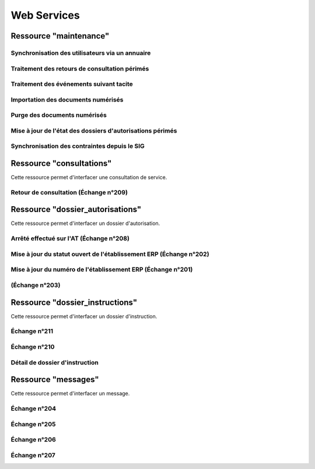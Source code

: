.. _web_services_rest:

############
Web Services
############


.. _web_services_ressource_maintenance:

Ressource "maintenance"
#######################

================================================
Synchronisation des utilisateurs via un annuaire
================================================

.. http:post:: /openads/services/rest_entry.php/maintenance

   **Exemple de requête** :

   .. sourcecode:: http
      
      POST /openads/services/rest_entry.php/maintenance HTTP/1.1
      Host: localhost

      {
        "module": "user"
      }

   **Exemples de réponse** :

   .. sourcecode:: http

      HTTP/1.1 200 OK
      Content-Type: text/javascript

      {
        "http_code": 200,
        "http_code_message": "200 OK",
        "message": "Synchronisation terminée."
      }

   .. sourcecode:: http

      HTTP/1.1 200 OK
      Content-Type: text/javascript

      {
        "http_code": 200,
        "http_code_message": "200 OK",
        "message": "L'option 'annuaire' n'est pas configurée."
      }

   .. sourcecode:: http

      HTTP/1.1 500 Internal Server Error
      Content-Type: text/javascript

      {
        "http_code": 500,
        "http_code_message": "500 Internal Server Error",
        "message": "Erreur interne"
      }

   :statuscode 200: Tout s'est déroulé correctement.
   :statuscode 500: Erreur interne.


==============================================
Traitement des retours de consultation périmés
==============================================

.. http:post:: /openads/services/rest_entry.php/maintenance

   **Exemple de requête** :

   .. sourcecode:: http
      
      POST /openads/services/rest_entry.php/maintenance HTTP/1.1
      Host: localhost

      {
        "module": "consultation"
      }

   **Exemple de réponse** :

   .. sourcecode:: http

      HTTP/1.1 200 OK
      Content-Type: text/javascript

      {
        "http_code": 200,
        "http_code_message": "200 OK",
        "message": "Aucune mise a jour."
      }



========================================
Traitement des événements suivant tacite
========================================

.. http:post:: /openads/services/rest_entry.php/maintenance

   **Exemple de requête** :

   .. sourcecode:: http
      
      POST /openads/services/rest_entry.php/maintenance HTTP/1.1
      Host: localhost

      {
        "module": "instruction"
      }



==========================================================
Importation des documents numérisés
==========================================================

.. http:post:: /openads/services/rest_entry.php/maintenance

   **Exemple de requête** :

   .. sourcecode:: http
      
      POST /openads/services/rest_entry.php/maintenance HTTP/1.1
      Host: localhost

      {
        "module": "import",
        "data": {
          // Ces deux paramètres sont facultatifs
          "Todo" : "chemin_dossier_source", // ou "" pour utiliser le chemin dans la configuration
          "Done" : "chemin_dossier_destination" // ou "" pour utiliser le chemin dans la configuration   
        }
      }



==========================================================
Purge des documents numérisés
==========================================================

.. http:post:: /openads/services/rest_entry.php/maintenance

   **Exemple de requête** :

   .. sourcecode:: http
      
      POST /openads/services/rest_entry.php/maintenance HTTP/1.1
      Host: localhost

      {
        "module": "purge",
        "data": {
          // Ces trois paramètres sont facultatifs
          "dossier": "chemin_dossier", // ou "" pour utiliser le chemin dans la configuration
          "nombre_de_jour": nombre_de_jour, // ou "" pour n'imposer aucunes limites,
          "dossier_vide" : true // ou false pour supprimer le répertoire si celui-ci est vide.
        }
      }



==========================================================
Mise à jour de l'état des dossiers d'autorisations périmés
==========================================================

.. http:post:: /openads/services/rest_entry.php/maintenance

   **Exemple de requête** :

   .. sourcecode:: http
      
      POST /openads/services/rest_entry.php/maintenance HTTP/1.1
      Host: localhost

      {
        "module": "update_dossier_autorisation",
      }



==========================================================
Synchronisation des contraintes depuis le SIG
==========================================================

.. http:post:: /openads/services/rest_entry.php/maintenance

   **Exemple de requête** :

   .. sourcecode:: http
      
      POST /openads/services/rest_entry.php/maintenance HTTP/1.1
      Host: localhost

      {
        "module": "contrainte",
      }



.. _web_services_ressource_consultations:

Ressource "consultations"
#########################

Cette ressource permet d'interfacer une consultation de service.

======================================
Retour de consultation (Échange n°209)
======================================

.. http:put:: /openads/services/rest_entry.php/consultations/(int:consultation_id)

   **Exemple de requête** : Retour d'avis d'une consultation sans fichier

   .. sourcecode:: http
      
      PUT /openads/services/rest_entry.php/consultations/12 HTTP/1.1
      Host: localhost

      {
        "date_retour": "14/01/2012",
        "avis": "Favorable"
      }

   **Exemple de requête** : Retour d'avis d'une consultation avec fichier

   .. sourcecode:: http
      
      PUT /openads/services/rest_entry.php/consultations/12 HTTP/1.1
      Host: localhost

      {
        "date_retour": "14/01/2012",
        "avis": "Favorable",
        "fichier_base64": "JVBERi0xLjQKJcOkw7zDtsOfCjIgM",
        "nom_fichier": "plop.pdf"
      }



.. _web_services_ressource_dossier_autorisations:

Ressource "dossier_autorisations"
#################################

Cette ressource permet d'interfacer un dossier d'autorisation.

========================================
Arrêté effectué sur l'AT (Échange n°208)
========================================


.. http:put:: /openads/services/rest_entry.php/dossier_autorisations/(string:dossier_autorisation_id)

   **Exemple de requête** :

   .. sourcecode:: http
      
      PUT /openads/services/rest_entry.php/dossier_autorisations/PC0130551601234 HTTP/1.1
      Host: localhost

      {
        "arrete_effectue":"some",
        "date_arrete":"04/06/2014"
      }



===================================================================
Mise à jour du statut ouvert de l'établissement ERP (Échange n°202)
===================================================================

.. http:put:: /openads/services/rest_entry.php/dossier_autorisations/(string:dossier_autorisation_id)

   **Exemple de requête** :

   .. sourcecode:: http
      
      PUT /openads/services/rest_entry.php/dossier_autorisations/PC0130551601234 HTTP/1.1
      Host: localhost

      {
        "erp_ouvert":"12345",
        "date_arrete":"some"
      }

============================================================
Mise à jour du numéro de l'établissement ERP (Échange n°201)
============================================================

.. http:put:: /openads/services/rest_entry.php/dossier_autorisations/(string:dossier_autorisation_id)

   **Exemple de requête** :

   .. sourcecode:: http
      
      PUT /openads/services/rest_entry.php/dossier_autorisations/PC0130551601234 HTTP/1.1
      Host: localhost

      {
        "numero_erp":"12345",
        "avis":"some"
      }


===============
(Échange n°203)
===============

.. http:put:: /openads/services/rest_entry.php/dossier_autorisations/(string:dossier_autorisation_id)

   **Exemple de requête** :

   .. sourcecode:: http
      
      GET /openads/services/rest_entry.php/dossier_autorisations/PC0130551601234 HTTP/1.1
      Host: localhost




.. _web_services_ressource_dossier_instructions:

Ressource "dossier_instructions"
################################

Cette ressource permet d'interfacer un dossier d'instruction.

=============
Échange n°211
=============

.. http:put:: /openads/services/rest_entry.php/dossier_instructions/(string:dossier_instruction_id)

   **Exemple de requête** :

   .. sourcecode:: http
      
      PUT /openads/services/rest_entry.php/dossier_instructions/PC0130551601234P0 HTTP/1.1
      Host: localhost

        {
            "message":"clos",
            "date":"27/10/2013"
        }


=============
Échange n°210
=============

.. http:put:: /openads/services/rest_entry.php/dossier_instructions/(string:dossier_instruction_id)

   **Exemple de requête** :

   .. sourcecode:: http
      
      PUT /openads/services/rest_entry.php/dossier_instructions/PC0130551601234P0 HTTP/1.1
      Host: localhost

        {
            "message":"complet",
            "date":"27/10/2013"
        }


===============================
Détail de dossier d'instruction
===============================

.. http:get:: /openads/services/rest_entry.php/dossier_instructions/(string:dossier_instruction_id)

   **Exemple de requête sur dossier avec en pétionnaire principal une personne physique** :

   .. sourcecode:: http
      
      GET /openads/services/rest_entry.php/dossier_instructions/PC0130551601234P0 HTTP/1.1
      Host: localhost

        {
          "dossier_instruction": "PC0130551600001P0",
          "dossier_autorisation": "PC0130551600001",
          "terrain_adresse_voie_numero": "10",
          "terrain_adresse_lieu_dit": "Les Baïsses",
          "terrain_adresse_code_postal": "13333",
          "terrain_adresse_cedex": "13366",
          "terrain_adresse_voie": "rue du 14 juillet",
          "terrain_adresse_bp": "13380",
          "terrain_adresse_localite": "Marseille",
          "terrain_superficie": "22",
          "references_cadastrales": [
            {
              "prefixe": "202",
              "quartier": "810",
              "section": "A",
              "parcelle": "0020"
            },
            {
              "prefixe": "202",
              "quartier": "810",
              "section": "A",
              "parcelle": "0021"
            },
            {
              "prefixe": "202",
              "quartier": "810",
              "section": "A",
              "parcelle": "0022"
            }
          ],
          "dossier_autorisation_type": "Permis de construire",
          "dossier_autorisation_type_detaille": "Permis de construire pour une maison individuelle et / ou ses annexes",
          "collectivite": "MARSEILLE",
          "instructeur": "Louis Laurent",
          "division": "subdivision H",
          "etat_dossier": "dossier rejeter manque de pieces",
          "statut_dossier": "cloture",
          "date_depot_initial": "2016-07-25",
          "date_limite_instruction": "2016-09-25",
          "date_decision": "2016-07-25",
          "enjeu_urbanisme": "false",
          "enjeu_erp": "false",
          "petitionnaire_principal": {
            "demandeur": "13",
            "qualite": "particulier",
            "particulier_civilite": "Monsieur",
            "particulier_nom": "LOUIS",
            "particulier_prenom": "Daniel",
            "particulier_date_naissance": "1982-10-20",
            "particulier_commune_naissance": "Puyricard",
            "particulier_departement_naissance": "13",
            "numero": "20",
            "voie": "rue du 14 juillet",
            "complement": "Bat A2",
            "lieu_dit": "Lambda",
            "localite": "Marseille",
            "code_postal": "13013",
            "bp": "13099",
            "cedex": "13010",
            "pays": "France",
            "division_territoriale": "DH3",
            "telephone_fixe": "0406042266",
            "telephone_mobile": "0622334123",
            "indicatif": "33",
            "courriel": "d.louis@wanadoo.fr",
            "fax": "0406042270"
          },
          "donnees_techniques": {
            "co_tot_log_nb": "52",
            "co_cstr_exist": "true",
            "co_uti_pers": "true",
            "co_uti_vente": "true",
            "co_uti_loc": "true",
            "su_tot_shon_tot": "40",
            "su_avt_shon_tot": "20",
            "am_lot_max_nb": "100",
            "am_empl_nb": "23"
          }
        }

   **Exemple de requête sur dossier avec en pétionnaire principal une personne morale** :

   .. sourcecode:: http
      
      GET /openads/services/rest_entry.php/dossier_instructions/PC0130551601234P0 HTTP/1.1
      Host: localhost

        {
          "dossier_instruction": "PC0130551600001P0",
          "dossier_autorisation": "PC0130551600001",
          "terrain_adresse_voie_numero": "10",
          "terrain_adresse_lieu_dit": "Les Baïsses",
          "terrain_adresse_code_postal": "13333",
          "terrain_adresse_cedex": "13366",
          "terrain_adresse_voie": "rue du 14 juillet",
          "terrain_adresse_bp": "13380",
          "terrain_adresse_localite": "Marseille",
          "terrain_superficie": "22",
          "references_cadastrales": [
            {
              "prefixe": "202",
              "quartier": "810",
              "section": "A",
              "parcelle": "0020"
            },
            {
              "prefixe": "202",
              "quartier": "810",
              "section": "A",
              "parcelle": "0021"
            },
            {
              "prefixe": "202",
              "quartier": "810",
              "section": "A",
              "parcelle": "0022"
            }
          ],
          "dossier_autorisation_type": "Permis de construire",
          "dossier_autorisation_type_detaille": "Permis de construire pour une maison individuelle et / ou ses annexes",
          "collectivite": "MARSEILLE",
          "instructeur": "Louis Laurent",
          "division": "subdivision H",
          "etat_dossier": "dossier rejeter manque de pieces",
          "statut_dossier": "cloture",
          "date_depot_initial": "2016-07-25",
          "date_limite_instruction": "2016-09-25",
          "date_decision": "2016-07-25",
          "enjeu_urbanisme": "false",
          "enjeu_erp": "false",
          "petitionnaire_principal": {
            "demandeur": "13",
            "qualite": "personne_morale",
            "personne_morale_civilite": "Monsieur",
            "personne_morale_denomination": "Blabla",
            "personne_morale_raison_sociale": "SARL",
            "personne_morale_siret": "13454566",
            "personne_morale_categorie_juridique": "SA",
            "personne_morale_nom": "LAFONT",
            "personne_morale_prenom": "Nicolas",
            "numero": "20",
            "voie": "rue du 14 juillet",
            "complement": "Bat A2",
            "lieu_dit": "Lambda",
            "localite": "Marseille",
            "code_postal": "13013",
            "bp": "13099",
            "cedex": "13010",
            "pays": "France",
            "division_territoriale": "DH3",
            "telephone_fixe": "0406042266",
            "telephone_mobile": "0622334123",
            "indicatif": "33",
            "courriel": "d.louis@wanadoo.fr",
            "fax": "0406042270"
          },
          "donnees_techniques": {
            "su_tot_shon_tot": "40",
            "su_avt_shon_tot": "20",
            "am_lot_max_nb": "100",
            "am_empl_nb": "23"
          }
        }

.. _web_services_ressource_messages:

Ressource "messages"
####################

Cette ressource permet d'interfacer un message.

=============
Échange n°204
=============

.. http:post:: /openads/services/rest_entry.php/messages

   **Exemple de requête** :

   .. sourcecode:: http
      
      POST /openads/services/rest_entry.php/messages HTTP/1.1
      Host: localhost

        {
            "type": "Mise à jour de complétude ERP ACC",
            "date": "16/06/2014 14:12",
            "emetteur": "John Doe",
            "dossier_instruction": "PD12R0001",
            "contenu": {
                "Complétude ERP ACC": "non",
                "Motivation Complétude ERP ACC": "Lorem ipsum dolor sit amet..."
            }
        }



=============
Échange n°205
=============

.. http:post:: /openads/services/rest_entry.php/messages

   **Exemple de requête** :

   .. sourcecode:: http
      
      POST /openads/services/rest_entry.php/messages HTTP/1.1
      Host: localhost
        {
            "type": "Mise à jour de complétude ERP SECU",
            "date": "16/06/2014 14:12",
            "emetteur": "John Doe",
            "dossier_instruction": "PD12R0001",
            "contenu": {
                "Complétude ERP SECU": "oui",
                "Motivation Complétude ERP SECU": "Lorem ipsum dolor sit amet..."
            }
        }



=============
Échange n°206
=============

.. http:post:: /openads/services/rest_entry.php/messages

   **Exemple de requête** :

   .. sourcecode:: http
      
      POST /openads/services/rest_entry.php/messages HTTP/1.1
      Host: localhost

      {
        "type": "Mise à jour de qualification",
        "date": "16/06/2014 14:12",
        "emetteur": "John Doe",
        "dossier_instruction": "PD12R0001",
        "contenu": {
          "Confirmation ERP": "oui",
          "Type de dossier ERP": "Lorem ipsum dolor sit amet...",
                "Catégorie de dossier ERP": "Lorem ipsum dolor sit amet..."
            }
        } 



=============
Échange n°207
=============

.. http:post:: /openads/services/rest_entry.php/messages

   **Exemple de requête** :

   .. sourcecode:: http
      
      POST /openads/services/rest_entry.php/messages HTTP/1.1
      Host: localhost

      {
        "type": "Dossier à enjeux ERP",
        "date": "16/06/2014 14:12",
        "emetteur": "John Doe",
        "dossier_instruction": "PD12R0001",
        "contenu": {
          "Dossier à enjeux ERP" : "oui"
        }
      }


